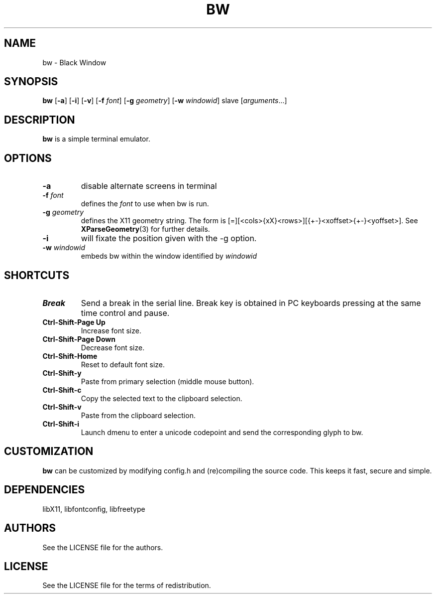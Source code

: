 .TH BW 1 bw\-VERSION
.SH NAME
bw \- Black Window
.SH SYNOPSIS
.B bw
.RB [ \-a ]
.RB [ \-i ]
.RB [ \-v ]
.RB [ \-f
.IR font ]
.RB [ \-g
.IR geometry ]
.RB [ \-w
.IR windowid ]
.RI slave
.RI [ arguments ...]
.PP
.SH DESCRIPTION
.B bw
is a simple terminal emulator.
.SH OPTIONS
.TP
.B \-a
disable alternate screens in terminal
.TP
.BI \-f " font"
defines the
.I font
to use when bw is run.
.TP
.BI \-g " geometry"
defines the X11 geometry string.
The form is [=][<cols>{xX}<rows>][{+-}<xoffset>{+-}<yoffset>]. See
.BR XParseGeometry (3)
for further details.
.TP
.B \-i
will fixate the position given with the -g option.
.TP
.BI \-w " windowid"
embeds bw within the window identified by
.I windowid
.SH SHORTCUTS
.TP
.B Break
Send a break in the serial line.
Break key is obtained in PC keyboards
pressing at the same time control and pause.
.TP
.B Ctrl-Shift-Page Up
Increase font size.
.TP
.B Ctrl-Shift-Page Down
Decrease font size.
.TP
.B Ctrl-Shift-Home
Reset to default font size.
.TP
.B Ctrl-Shift-y
Paste from primary selection (middle mouse button).
.TP
.B Ctrl-Shift-c
Copy the selected text to the clipboard selection.
.TP
.B Ctrl-Shift-v
Paste from the clipboard selection.
.TP
.B Ctrl-Shift-i
Launch dmenu to enter a unicode codepoint and send the corresponding glyph
to bw.
.SH CUSTOMIZATION
.B bw
can be customized by modifying config.h and (re)compiling the source
code. This keeps it fast, secure and simple.
.SH DEPENDENCIES
libX11, libfontconfig, libfreetype
.SH AUTHORS
See the LICENSE file for the authors.
.SH LICENSE
See the LICENSE file for the terms of redistribution.
